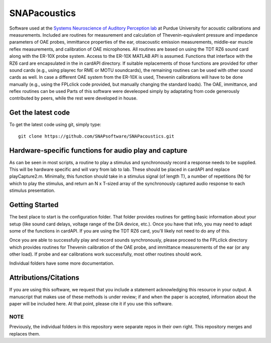 SNAPacoustics
===========

Software used at the `Systems Neuroscience of Auditory Perception lab <https://engineering.purdue.edu/SNAPLab>`_ at Purdue University
for acoustic calibrations and measurements. 
Included are routines for measurement and calculation of Thevenin-equivalent pressure and impedance parameters of OAE probes,
immittance properties of the ear,
otoacoustic emission measurements, middle-ear muscle reflex measurements, and calibration of OAE microphones. 
All routines are based on using the TDT RZ6 sound card along with the ER-10X probe system. Access to the ER-10X MATLAB API is assumed.
Functions that interface with the RZ6 card are encapsulated in the in cardAPI directory.
If suitable replacements of those functions are provided for other sound cards (e.g., using playrec for RME or MOTU soundcards),
the remaining routines can be used with other sound cards as well.
In case a different OAE system from the ER-10X is used, Thevenin calibrations will have to be done manually
(e.g., using the FPLclick code provided, but manually changing the standard loads).
The OAE, immittance, and reflex routines can be used
Parts of this software were develeoped  simply by adaptating from code generously contributed by peers, 
while the rest were developed in house.

Get the latest code
-------------------

To get the latest code using git, simply type::

    git clone https://github.com/SNAPsoftware/SNAPacoustics.git

Hardware-specific functions for audio play and capture
------------------------------------------------------
As can be seen in most scripts, a routine to play a stimulus and synchronously record a response
needs to be supplied. This will be hardware specific and will vary from lab to lab.
These should be placed in cardAPI and replace playCapture2.m.
Minimally, this function should take in a stimulus signal (of length T), a number of repetitions (N) for which to play the stimulus,
and return an N x T-sized array of the synchronously captured audio response to each stimulus presentation.

Getting Started
---------------

The best place to start is the configuration folder.
That folder provides routines for getting basic information about your setup
(like sound card delays, voltage range of the D/A device, etc.).
Once you have that info, you may need to adapt some of the functions in cardAPI.
If you are using the TDT RZ6 card, you'll likely not need to do any of this.

Once you are able to successfully play and record sounds synchronously, please proceed to the FPLclick directory
which provides routines for Thevenin calibration of the OAE probe,
and immittance measurements of the ear (or any other load). If probe and ear calibrations work successfully,
most other routines should work.

Individual folders have some more documentation.

Attributions/Citations
----------------------

If you are using this software, we request that you include a statement acknowledging this resource in your output.
A manuscript that makes use of these methods is under review; if and when the paper is accepted,
information about the paper will be included here.
At that point, please cite it if you use this software.

NOTE
++++
Previously, the individual folders in this repository were separate repos in their own right.
This repository merges and replaces them.

